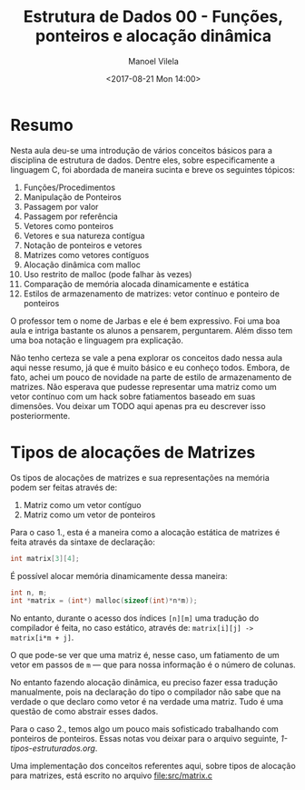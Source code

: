 #+STARTUP: showall align
#+OPTIONS: tasks:all tags:nil todo:nil
#+AUTHOR: Manoel Vilela
#+DATE: <2017-08-21 Mon 14:00>
#+TITLE: Estrutura de Dados @@latex:\\@@ 00 - Funções, ponteiros e alocação dinâmica
#+EXCLUDE_TAGS: TOC_3
#+LANGUAGE: bt-br
#+LATEX_HEADER: \usepackage[]{babel}
#+LATEX_HEADER: \renewcommand\listingscaption{Código}


* Sumário                                                             :TOC_3:
:PROPERTIES:
:CUSTOM_ID: toc-org
:END:
- [[#resumo][Resumo]]
- [[#tipos-de-alocações-de-matrizes][Tipos de alocações de Matrizes]]

* Resumo

Nesta aula deu-se uma introdução de vários conceitos básicos para a disciplina de
estrutura de dados. Dentre eles, sobre especificamente a linguagem C, foi abordada
de maneira sucinta e breve os seguintes tópicos:

1) Funções/Procedimentos
2) Manipulação de Ponteiros
3) Passagem por valor
4) Passagem por referência
5) Vetores como ponteiros
6) Vetores e sua natureza contígua
7) Notação de ponteiros e vetores
8) Matrizes como vetores contíguos
9) Alocação dinâmica com malloc
10) Uso restrito de malloc (pode falhar às vezes)
11) Comparação de memória alocada dinamicamente e estática
12) Estilos de armazenamento de matrizes: vetor contínuo e ponteiro de ponteiros

O professor tem o nome de Jarbas e ele é bem expressivo. Foi uma boa aula e intriga bastante
os alunos a pensarem, perguntarem. Além disso tem uma boa notação e linguagem pra explicação.


Não tenho certeza se vale a pena explorar os conceitos dado nessa aula aqui nesse resumo, já
que é muito básico e eu conheço todos. Embora, de fato, achei um pouco de novidade na parte
de estilo de armazenamento de matrizes. Não esperava que pudesse representar uma matriz como
um vetor contínuo com um hack sobre fatiamentos baseado em suas dimensões.
Vou deixar um TODO aqui apenas pra eu descrever isso posteriormente.


* DONE Tipos de alocações de Matrizes
  CLOSED: [2017-08-22 Tue 21:31] SCHEDULED: <2017-08-22 Tue>

Os tipos de alocações de matrizes e sua representações na memória podem ser feitas
através de:

1. Matriz como um vetor contíguo
2. Matriz como um vetor de ponteiros

Para o caso 1., esta é a maneira como a alocação estática de matrizes é feita através
da sintaxe de declaração:

#+BEGIN_SRC c
int matrix[3][4];
#+END_SRC

É possível alocar memória dinamicamente dessa maneira:

#+BEGIN_SRC c
int n, m;
int *matrix = (int*) malloc(sizeof(int)*n*m));

#+END_SRC


No entanto, durante o acesso dos índices =[n][m]= uma tradução
do compilador é feita, no caso estático, através de: ~matrix[i][j] -> matrix[i*m + j]~.

O que pode-se ver que uma matriz é, nesse caso, um
fatiamento de um vetor em passos de ~m~ — que para nossa informação
é o número de colunas.

No entanto fazendo alocação dinâmica, eu preciso fazer essa
tradução manualmente, pois na declaração do tipo o compilador
não sabe que na verdade o que declaro como vetor é na verdade
uma matriz. Tudo é uma questão de como abstrair esses dados.

Para o caso 2., temos algo um pouco mais sofisticado trabalhando
com ponteiros de ponteiros. Essas notas vou deixar para o arquivo
seguinte, [[1-tipos-estruturados.org]].

Uma implementação dos conceitos referentes aqui, sobre tipos
de alocação para matrizes, está escrito no arquivo [[file:src/matrix.c]]
